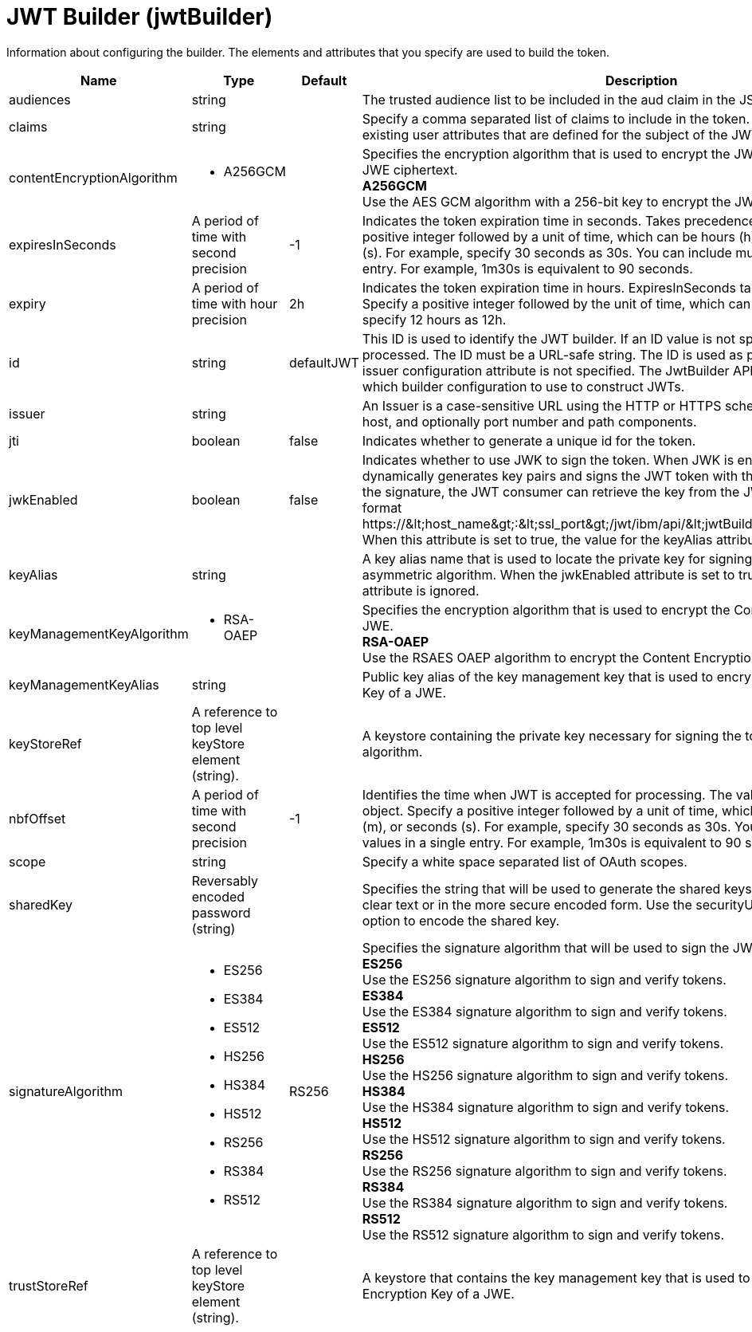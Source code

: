 = +JWT Builder+ (+jwtBuilder+)
:linkcss: 
:page-layout: config
:nofooter: 

+Information about configuring the builder. The elements and attributes that you specify are used to build the token.+

[cols="a,a,a,a",width="100%"]
|===
|Name|Type|Default|Description

|+audiences+

|string

|

|+The trusted audience list to be included in the aud claim in the JSON web token.+

|+claims+

|string

|

|+Specify a comma separated list of claims to include in the token. These claims must be existing user attributes that are defined for the subject of the JWT in the user registry.+

|+contentEncryptionAlgorithm+

|* +A256GCM+


|

|+Specifies the encryption algorithm that is used to encrypt the JWT plaintext to produce the JWE ciphertext.+ +
*+A256GCM+* +
+Use the AES GCM algorithm with a 256-bit key to encrypt the JWT plaintext of a JWE.+

|+expiresInSeconds+

|A period of time with second precision

|+-1+

|+Indicates the token expiration time in seconds. Takes precedence over expiry. Specify a positive integer followed by a unit of time, which can be hours (h), minutes (m), or seconds (s). For example, specify 30 seconds as 30s. You can include multiple values in a single entry. For example, 1m30s is equivalent to 90 seconds.+

|+expiry+

|A period of time with hour precision

|+2h+

|+Indicates the token expiration time in hours. ExpiresInSeconds takes precedence if present. Specify a positive integer followed by the unit of time, which can be hours (h). For example, specify 12 hours as 12h.+

|+id+

|string

|+defaultJWT+

|+This ID is used to identify the JWT builder. If an ID value is not specified, the builder is not processed. The ID must be a URL-safe string. The ID is used as part of the issuer value if the issuer configuration attribute is not specified. The JwtBuilder API uses this ID to determine which builder configuration to use to construct JWTs.+

|+issuer+

|string

|

|+An Issuer is a case-sensitive URL using the HTTP or HTTPS scheme that contains scheme, host, and optionally port number and path components.+

|+jti+

|boolean

|+false+

|+Indicates whether to generate a unique id for the token.+

|+jwkEnabled+

|boolean

|+false+

|+Indicates whether to use JWK to sign the token. When JWK is enabled, the JWT builder dynamically generates key pairs and signs the JWT token with the private key. To validate the signature, the JWT consumer can retrieve the key from the JWK API, which has the format https://&lt;host_name&gt;:&lt;ssl_port&gt;/jwt/ibm/api/&lt;jwtBuilder_configuration_id&gt;/jwk. When this attribute is set to true, the value for the keyAlias attribute is ignored.+

|+keyAlias+

|string

|

|+A key alias name that is used to locate the private key for signing the token with an asymmetric algorithm. When the jwkEnabled attribute is set to true, the value for this attribute is ignored.+

|+keyManagementKeyAlgorithm+

|* +RSA-OAEP+


|

|+Specifies the encryption algorithm that is used to encrypt the Content Encryption Key of a JWE.+ +
*+RSA-OAEP+* +
+Use the RSAES OAEP algorithm to encrypt the Content Encryption Key of a JWE.+

|+keyManagementKeyAlias+

|string

|

|+Public key alias of the key management key that is used to encrypt the Content Encryption Key of a JWE.+

|+keyStoreRef+

|A reference to top level keyStore element (string).

|

|+A keystore containing the private key necessary for signing the token with an asymmetric algorithm.+

|+nbfOffset+

|A period of time with second precision

|+-1+

|+Identifies the time when JWT is accepted for processing. The value must be a NumericDate object. Specify a positive integer followed by a unit of time, which can be hours (h), minutes (m), or seconds (s). For example, specify 30 seconds as 30s. You can include multiple values in a single entry. For example, 1m30s is equivalent to 90 seconds.+

|+scope+

|string

|

|+Specify a white space separated list of OAuth scopes.+

|+sharedKey+

|Reversably encoded password (string)

|

|+Specifies the string that will be used to generate the shared keys. The value can be stored in clear text or in the more secure encoded form. Use the securityUtility tool with the encode option to encode the shared key.+

|+signatureAlgorithm+

|* +ES256+
* +ES384+
* +ES512+
* +HS256+
* +HS384+
* +HS512+
* +RS256+
* +RS384+
* +RS512+


|+RS256+

|+Specifies the signature algorithm that will be used to sign the JWT token.+ +
*+ES256+* +
+Use the ES256 signature algorithm to sign and verify tokens.+ +
*+ES384+* +
+Use the ES384 signature algorithm to sign and verify tokens.+ +
*+ES512+* +
+Use the ES512 signature algorithm to sign and verify tokens.+ +
*+HS256+* +
+Use the HS256 signature algorithm to sign and verify tokens.+ +
*+HS384+* +
+Use the HS384 signature algorithm to sign and verify tokens.+ +
*+HS512+* +
+Use the HS512 signature algorithm to sign and verify tokens.+ +
*+RS256+* +
+Use the RS256 signature algorithm to sign and verify tokens.+ +
*+RS384+* +
+Use the RS384 signature algorithm to sign and verify tokens.+ +
*+RS512+* +
+Use the RS512 signature algorithm to sign and verify tokens.+

|+trustStoreRef+

|A reference to top level keyStore element (string).

|

|+A keystore that contains the key management key that is used to encrypt the Content Encryption Key of a JWE.+
|===
